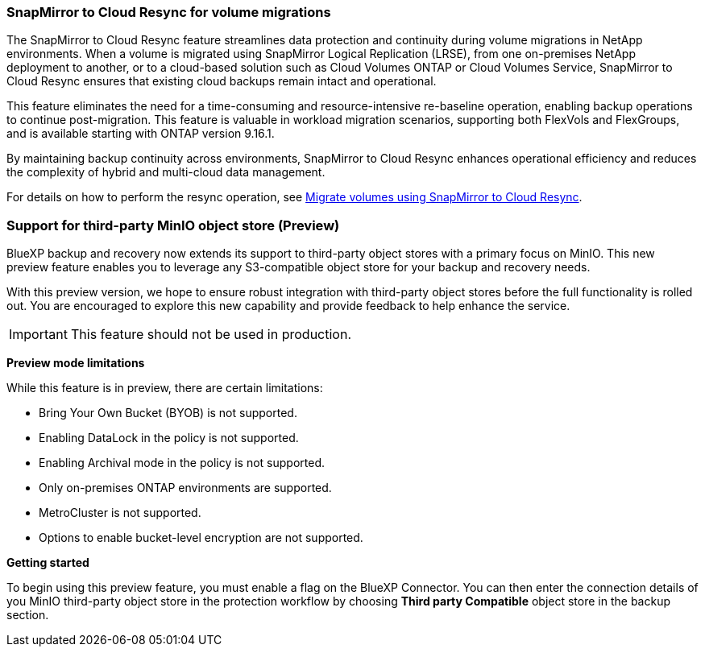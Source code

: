 === SnapMirror to Cloud Resync for volume migrations

The SnapMirror to Cloud Resync feature streamlines data protection and continuity during volume migrations in NetApp environments. When a volume is migrated using SnapMirror Logical Replication (LRSE), from one on-premises NetApp deployment to another, or to a cloud-based solution such as Cloud Volumes ONTAP or Cloud Volumes Service, SnapMirror to Cloud Resync ensures that existing cloud backups remain intact and operational. 

This feature eliminates the need for a time-consuming and resource-intensive re-baseline operation, enabling backup operations to continue post-migration. This feature is valuable in workload migration scenarios, supporting both FlexVols and FlexGroups, and is available starting with ONTAP version 9.16.1. 

By maintaining backup continuity across environments, SnapMirror to Cloud Resync enhances operational efficiency and reduces the complexity of hybrid and multi-cloud data management. 



For details on how to perform the resync operation, see https://docs.netapp.com/us-en/bluexp-backup-recovery/prev-ontap-migrate-resync.html[Migrate volumes using SnapMirror to Cloud Resync].


=== Support for third-party MinIO object store (Preview)

BlueXP backup and recovery now extends its support to third-party object stores with a primary focus on MinIO. This new preview feature enables you to leverage any S3-compatible object store for your backup and recovery needs. 

With this preview version, we hope to ensure robust integration with third-party object stores before the full functionality is rolled out. You are encouraged to explore this new capability and provide feedback to help enhance the service. 

IMPORTANT: This feature should not be used in production.


*Preview mode limitations*

While this feature is in preview, there are certain limitations: 

* Bring Your Own Bucket (BYOB) is not supported. 
* Enabling DataLock in the policy is not supported. 
* Enabling Archival mode in the policy is not supported. 
* Only on-premises ONTAP environments are supported. 
* MetroCluster is not supported.
* Options to enable bucket-level encryption are not supported.

*Getting started* 

To begin using this preview feature, you must enable a  flag on the BlueXP Connector. You can then enter the connection details of you MinIO third-party object store in the protection workflow by choosing *Third party Compatible* object store in the backup section. 

//For directions on how to enable preview features, see link:task-preview-enable.html[Enable preview features in BlueXP backup and recovery].

//For directions on how to enable preview features, see https://docs.netapp.com/us-en/bluexp-backup-recovery/task-preview-enable.html[Enable preview features in BlueXP backup and recovery].